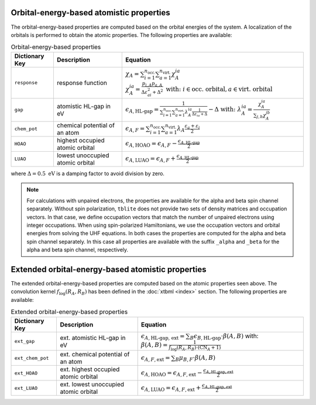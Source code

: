 Orbital-energy-based atomistic properties
=========================================

The orbital-energy-based properties are computed based on the orbital energies of the system.
A localization of the orbitals is performed to obtain the atomic properties.
The following properties are available:

.. table:: Orbital-energy-based properties
   :widths: auto

   =============== ================================= ==================================================================================================== 
   Dictionary Key  Description                       Equation            
   =============== ================================= ====================================================================================================
   ``response``    response function                 :math:`\chi_A = \sum_{i=1}^{n_{\text{occ.}}} \sum_{a=1}^{n_{\text{virt.}}} \chi_A^{ia}`
                                                     :math:`\chi_A^{ia} = \frac{p_{i,A} p_{a,A}}{\Delta\varepsilon^2_{ai}+\Delta^2} \text{ with: } i \in \text{occ. orbital}, a \in \text{virt. orbital}` 
   ``gap``         atomistic HL-gap in eV            :math:`\epsilon_{A,\text{HL-gap}} = \frac{1}{\sum_{i=1}^{n_{\text{occ.}}} \sum_{a=1}^{n_{\text{virt.}}} \lambda_A^{ia}\frac{1}{\Delta\varepsilon_{ia}+\Delta}}-\Delta \text{ with: } \lambda_A^{ia}=\frac{\chi_A^{ia}}{\sum_{j,b}\chi_A^{jb}}`
   ``chem_pot``    chemical potential of an atom     :math:`\epsilon_{A,F} = \sum_{i=1}^{n_{\text{occ.}}} \sum_{a=1}^{n_{\text{virt.}}} \lambda_A \frac{\varepsilon_a+\varepsilon_i}{2}`
   ``HOAO``        highest occupied atomic orbital   :math:`\epsilon_{A,\text{HOAO}} = \epsilon_{A,F} - \frac{\epsilon_{A,\text{HL-gap}}}{2}`
   ``LUAO``        lowest unoccupied atomic orbital  :math:`\epsilon_{A,\text{LUAO}} = \epsilon_{A,F} + \frac{\epsilon_{A,\text{HL-gap}}}{2}`
   =============== ================================= ====================================================================================================

where :math:`\Delta = 0.5 \text{ eV}` is a damping factor to avoid division by zero.

.. note:: 
   For calculations with unpaired electrons, the properties are available for the alpha and beta spin channel separately.
   Without spin polarization, ``tblite`` does not provide two sets of density matrices and occupation vectors.
   In that case, we define occupation vectors that match the number of unpaired electrons using integer occupations.
   When using spin-polarized Hamiltonians, we use the occupation vectors and orbital energies from solving the UHF equations.
   In both cases the properties are computed for the alpha and beta spin channel separately.
   In this case all properties are available with the suffix ``_alpha`` and ``_beta`` for the alpha and beta spin channel, respectively.

Extended orbital-energy-based atomistic properties
==================================================

The extended orbital-energy-based properties are computed based on the atomic properties seen above.
The convolution kernel :math:`f_{\text{log}}(R_A,R_B)` has been defined in the :doc:`xtbml <index>` section.
The following properties are available:

.. table:: Extended orbital-energy-based properties
   :widths: auto

   ================ ===================================== =====================================================================================================
   Dictionary Key   Description                           Equation            
   ================ ===================================== =====================================================================================================
   ``ext_gap``      ext. atomistic HL-gap in eV            :math:`\epsilon_{A,\text{HL-gap, ext}} = \sum_B \epsilon_{B,\text{HL-gap}} \cdot \beta(A,B)` with: :math:`\beta(A,B) = \frac{1}{f_{\text{log}}(R_A,R_B) \cdot(\text{CN}_A+1)}`
   ``ext_chem_pot`` ext. chemical potential of an atom     :math:`\epsilon_{A,F,\text{ext}} = \sum_{B} \mu_{B,F} \cdot \beta(A,B)`
   ``ext_HOAO``     ext. highest occupied atomic orbital   :math:`\epsilon_{A,\text{HOAO}} = \epsilon_{A,F,\text{ext}} - \frac{\epsilon_{A,\text{HL-gap, ext}}}{2}`
   ``ext_LUAO``     ext. lowest unoccupied atomic orbital  :math:`\epsilon_{A,\text{LUAO}} = \epsilon_{A,F,\text{ext}} + \frac{\epsilon_{A,\text{HL-gap, ext}}}{2}`
   ================ ===================================== =====================================================================================================